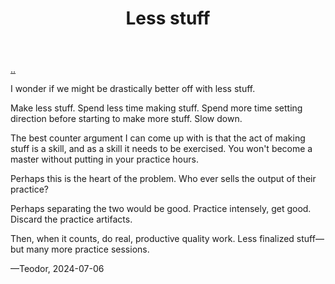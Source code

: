 :PROPERTIES:
:ID: 012144d2-d253-49bd-bad6-c1bbd2084acc
:END:
#+TITLE: Less stuff

[[file:..][..]]

I wonder if we might be drastically better off with less stuff.

Make less stuff.
Spend less time making stuff.
Spend more time setting direction before starting to make more stuff.
Slow down.

The best counter argument I can come up with is that the act of making stuff is a skill, and as a skill it needs to be exercised.
You won't become a master without putting in your practice hours.

Perhaps this is the heart of the problem.
Who ever sells the output of their practice?

Perhaps separating the two would be good.
Practice intensely, get good.
Discard the practice artifacts.

Then, when it counts, do real, productive quality work.
Less finalized stuff—but many more practice sessions.

—Teodor, 2024-07-06
